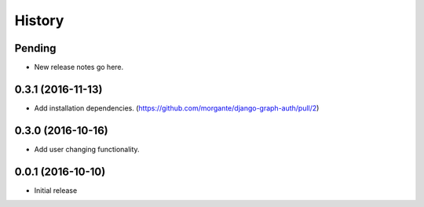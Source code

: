 History
=======

Pending
-------

* New release notes go here.

0.3.1 (2016-11-13)
-----------------

* Add installation dependencies. (https://github.com/morgante/django-graph-auth/pull/2)

0.3.0 (2016-10-16)
-----------------

* Add user changing functionality.

0.0.1 (2016-10-10)
-----------------

* Initial release
